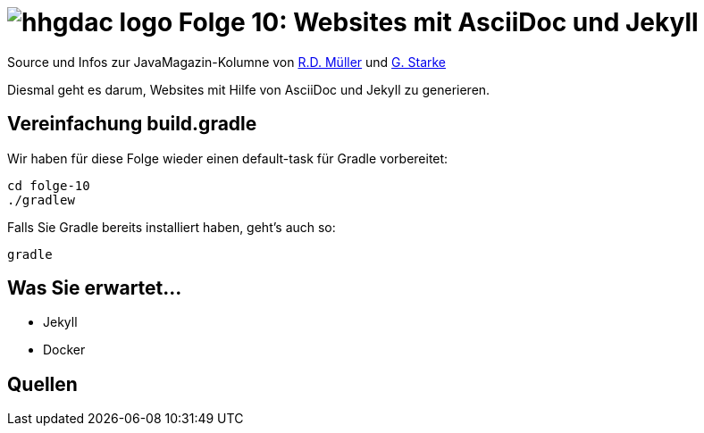 = image:../hhgdac-logo.png[] Folge 10: Websites mit AsciiDoc und Jekyll

[small]
--
Source und Infos zur JavaMagazin-Kolumne von
https://rdmueller.github.io/[R.D. Müller] und http://gernotstarke.de[G. Starke]
--

Diesmal geht es darum, Websites mit Hilfe von AsciiDoc und Jekyll
zu generieren.

== Vereinfachung build.gradle
Wir haben für diese Folge wieder einen default-task für Gradle vorbereitet:

    cd folge-10
    ./gradlew

Falls Sie Gradle bereits installiert haben, geht's auch so:

    gradle


== Was Sie erwartet...

* Jekyll
* Docker

== Quellen
